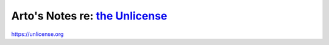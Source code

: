 ****************************************************************************
Arto's Notes re: `the Unlicense <https://en.wikipedia.org/wiki/Unlicense>`__
****************************************************************************

https://unlicense.org
